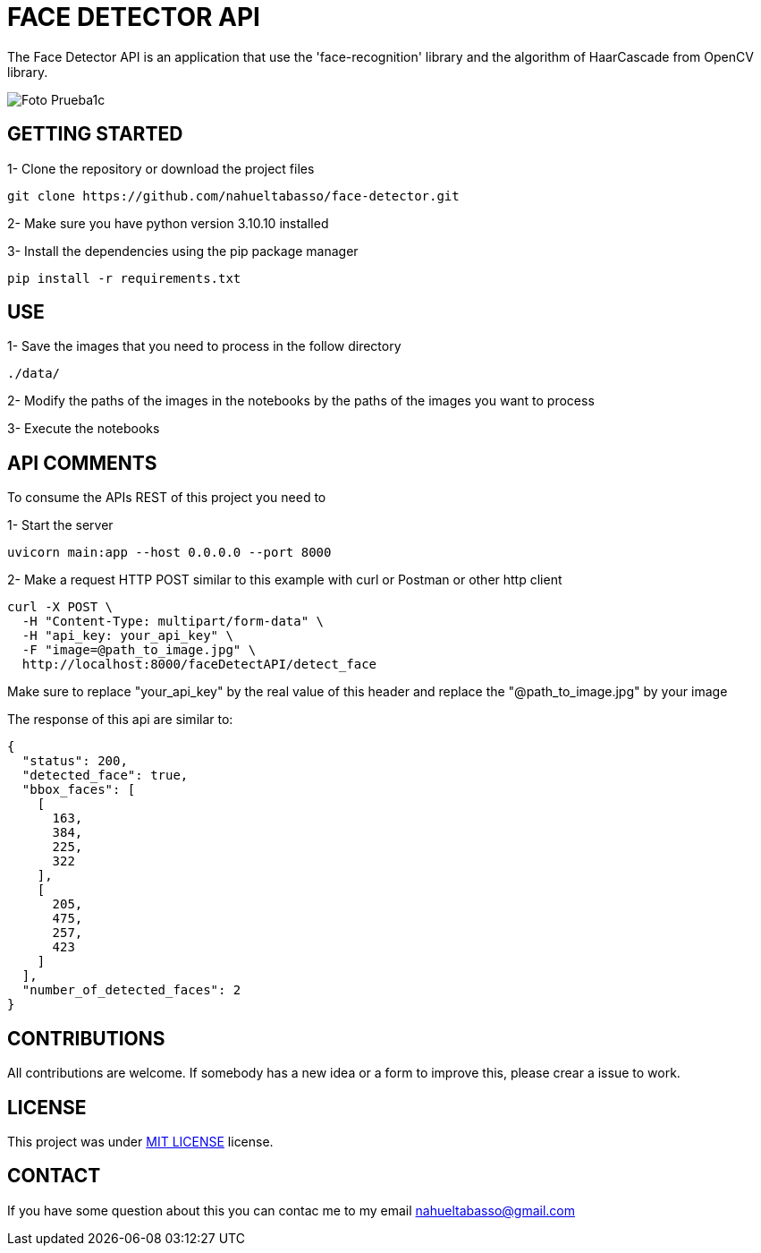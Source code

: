= FACE DETECTOR API

The Face Detector API is an application that use the 'face-recognition' library and the algorithm of HaarCascade from OpenCV library.

image::data/Foto_Prueba1c.jpg[]

[#img-sunset,caption="Figure 1: ",link=data/Foto_Prueba1c.jpg]

// |image::data/Foto_Prueba1c.jpg |image::data/test_result_4.jpg



== GETTING STARTED

1- Clone the repository or download the project files

[source]
git clone https://github.com/nahueltabasso/face-detector.git

2- Make sure you have python version 3.10.10 installed

3- Install the dependencies using the pip package manager

[source]
pip install -r requirements.txt

== USE
1- Save the images that you need to process in the follow directory
----
./data/
----

2- Modify the paths of the images in the notebooks by the paths of the images you want to process

3- Execute the notebooks

== API COMMENTS

To consume the APIs REST of this project you need to 

1- Start the server
[source]
uvicorn main:app --host 0.0.0.0 --port 8000

2- Make a request HTTP POST similar to this example with curl or Postman or other http client

[source]
curl -X POST \
  -H "Content-Type: multipart/form-data" \
  -H "api_key: your_api_key" \
  -F "image=@path_to_image.jpg" \
  http://localhost:8000/faceDetectAPI/detect_face

Make sure to replace "your_api_key" by the real value of this header and replace the "@path_to_image.jpg" by your image

The response of this api are similar to:
[source, json]
{
  "status": 200,
  "detected_face": true,
  "bbox_faces": [
    [
      163,
      384,
      225,
      322
    ],
    [
      205,
      475,
      257,
      423
    ]
  ],
  "number_of_detected_faces": 2
}

== CONTRIBUTIONS
All contributions are welcome. If somebody has a new idea or a form to improve this, please crear a issue to work.

== LICENSE
This project was under https://opensource.org/license/mit/[MIT LICENSE] license.

== CONTACT
If you have some question about this you can contac me to my email nahueltabasso@gmail.com


// image::sunset.jpg[]

// image::sunset.jpg[Sunset]

// .A mountain sunset
// [#img-sunset,caption="Figure 1: ",link=https://www.flickr.com/photos/javh/5448336655]
// image::macros:sunset.jpg[Sunset,200,100]

// image::https://asciidoctor.org/images/octocat.jpg[GitHub mascot]
